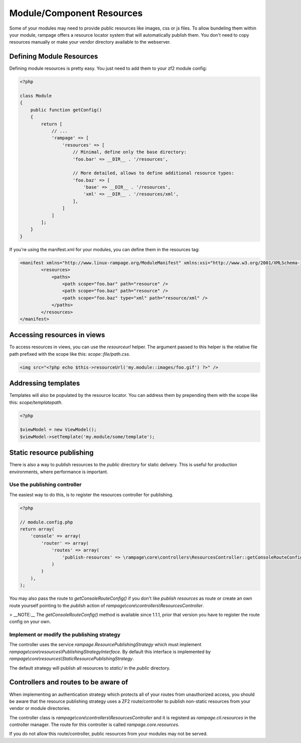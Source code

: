.. resources

Module/Component Resources
==========================

Some of your modules may need to provide public resources like images, css or js files.
To allow bundeling them within your module, rampage offers a resource locator system that will automatically
publish them. You don't need to copy resources manually or make your vendor directory available to the webserver.

Defining Module Resources
-------------------------

Defining module resources is pretty easy. You just need to add them to your zf2 module config:

.. code-block:: php

    <?php

    class Module
    {
        public function getConfig()
        {
            return [
                // ...
                'rampage' => [
                    'resources' => [
                        // Minimal, define only the base directory:
                        'foo.bar' => __DIR__ . '/resources',

                        // More detailed, allows to define additional resource types:
                        'foo.baz' => [
                            'base' => __DIR__ . '/resources',
                            'xml' => __DIR__ . '/resources/xml',
                        ],
                    ]
                ]
            ];
        }
    }

If you're using the manifest.xml for your modules, you can define them in the resources tag:

.. code-block:: xml

    <manifest xmlns="http://www.linux-rampage.org/ModuleManifest" xmlns:xsi="http://www.w3.org/2001/XMLSchema-instance" xsi:schemaLocation="http://www.linux-rampage.org/ModuleManifest http://www.linux-rampage.org/ModuleManifest ">
            <resources>
                <paths>
                    <path scope="foo.bar" path="resource" />
                    <path scope="foo.baz" path="resource" />
                    <path scope="foo.baz" type="xml" path="resource/xml" />
                </paths>
            </resources>
    </manifest>


Accessing resources in views
----------------------------

To access resources in views, you can use the `resourceurl` helper. The argument passed to this helper is the relative
file path prefixed with the scope like this: `scope::file/path.css`.

.. code-block:: html+php

    <img src="<?php echo $this->resourceUrl('my.module::images/foo.gif') ?>" />


Addressing templates
--------------------

Templates will also be populated by the resource locator. You can address them by prepending them with the scope
like this: `scope/templatepath`.

.. code-block:: php

    <?php

    $viewModel = new ViewModel();
    $viewModel->setTemplate('my.module/some/template');


Static resource publishing
--------------------------

There is also a way to publish resources to the `public` directory for static delivery.
This is useful for production environments, where performance is important.

Use the publishing controller
~~~~~~~~~~~~~~~~~~~~~~~~~~~~~

The easiest way to do this, is to register the resources controller for publishing.

.. code-block:: php

    <?php

    // module.config.php
    return array(
        'console' => array(
            'router' => array(
                'routes' => array(
                    'publish-resources' => \rampage\core\controllers\ResourcesController::getConsoleRouteConfig(),
                )
            )
        ),
    );

You may also pass the route to `getConsoleRouteConfig()` if you don't like `publish resources` as route or create an own route yourself
pointing to the `publish` action of `rampage\\core\\controllers\\ResourcesController`.

> __NOTE:__ The `getConsoleRouteConfig()` method is available since 1.1.1, prior that version you have to register the route config on your own.


Implement or modify the publishing strategy
~~~~~~~~~~~~~~~~~~~~~~~~~~~~~~~~~~~~~~~~~~~

The controller uses the service `rampage.ResourcePublishingStrategy` which must implement `rampage\\core\\resources\\PublishingStrategyInterface`.
By default this interface is implemented by `rampage\\core\\resources\\StaticResourcePublishingStrategy`.

The default strategy will publish all resources to `static/` in the `public` directory.


Controllers and routes to be aware of
-------------------------------------

When implementing an authentication strategy which protects all of your routes from unauthorized access, you should be aware that
the resource publishing strategy uses a ZF2 route/controller to publish non-static resources from your vendor or module directories.

The controller class is `rampage\\core\\controllers\\ResourcesController` and it is registerd as `rampage.cli.resources` in the controller manager.
The route for this controller is called `rampage.core.resources`.

If you do not allow this route/controller, public resources from your modules may not be served.

